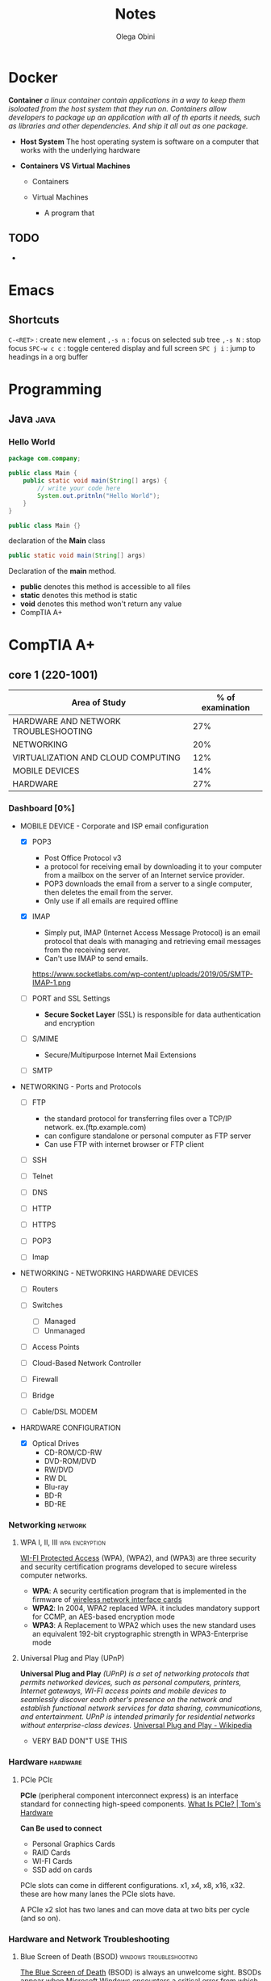 #+title: Notes
#+author: Olega Obini
#+email: obiniolega@gmail.com

* Docker

  *Container*
    /a linux container contain applications in a way to keep them isoloated from the host system that they run on./
    /Containers allow developers to package up an application with all of th eparts it needs, such as libraries/
    /and other dependencies. And ship it all out as one package./
  
  - *Host System*
    The host operating system is software on a computer that works with the underlying hardware
   
  - *Containers VS Virtual Machines*
    - Containers

    - Virtual Machines

      - A program that 
      
** TODO
  - 
* Emacs
** Shortcuts
   =C-<RET>= : create new element
   =,-s n= : focus on selected sub tree  
   =,-s N= : stop focus
   =SPC-w c c= : toggle centered display and full screen
   =SPC j i= : jump to headings in a org buffer
* Programming
** Java                                                                :java:
*** Hello World

    #+BEGIN_SRC java
      package com.company;

      public class Main {
          public static void main(String[] args) {
              // write your code here
              System.out.pritnln("Hello World");
          }
      } 
    #+END_SRC

#+BEGIN_SRC java
      public class Main {}
#+END_SRC
declaration of the *Main* class

#+BEGIN_SRC java
      public static void main(String[] args)
#+END_SRC
Declaration of the *main* method.

    - *public* denotes this method is accessible to all files
    - *static* denotes this method is static
    - *void* denotes this method won't return any value
    - CompTIA A+
* CompTIA A+
** core 1 (220-1001)

   |--------------------------------------+------------------|
   | Area of Study                        | % of examination |
   |--------------------------------------+------------------|
   | HARDWARE AND NETWORK TROUBLESHOOTING |              27% |
   | NETWORKING                           |              20% |
   | VIRTUALIZATION AND CLOUD COMPUTING   |              12% |
   | MOBILE DEVICES                       |              14% |
   | HARDWARE                             |              27% |
   |--------------------------------------+------------------|

*** Dashboard [0%]

        - MOBILE DEVICE - Corporate and ISP email configuration 
          - [X] POP3
            - Post Office Protocol v3
            - a protocol for receiving email by downloading it to your computer from a mailbox on the server of an Internet service provider.
            - POP3 downloads the email from a server to a single computer, then deletes the email from the server.
            - Only use if all emails are required offline

          - [X] IMAP
            - Simply put, IMAP (Internet Access Message Protocol) is an email protocol that deals with managing and retrieving email messages from the receiving server.
            - Can't use IMAP to send emails.
            https://www.socketlabs.com/wp-content/uploads/2019/05/SMTP-IMAP-1.png 

          - [ ] PORT and SSL Settings
            - *Secure Socket Layer* (SSL) is responsible for data authentication and encryption

          - [-] S/MIME
            - Secure/Multipurpose Internet Mail Extensions
    
          - [ ] SMTP

        - NETWORKING - Ports and Protocols

          - [ ] FTP
            - the standard protocol for transferring files over a TCP/IP network. ex.(ftp.example.com)
            - can configure standalone or personal computer as FTP server
            - Can use FTP with internet browser or FTP client

          - [ ] SSH

          - [ ] Telnet

          - [ ] DNS

          - [ ] HTTP

          - [ ] HTTPS

          - [ ] POP3

          - [ ] Imap

        - NETWORKING - NETWORKING HARDWARE DEVICES
          - [ ] Routers

          - [ ] Switches
            - [ ] Managed
            - [ ] Unmanaged

          - [ ] Access Points

          - [ ] Cloud-Based Network Controller

          - [ ] Firewall

          - [ ] Bridge

          - [ ] Cable/DSL MODEM
            
        - HARDWARE CONFIGURATION 
          - [X] Optical Drives
            - CD-ROM/CD-RW
            - DVD-ROM/DVD
            - RW/DVD
            - RW DL
            - Blu-ray
            - BD-R
            - BD-RE
        
*** Networking                                                      :network:
**** WPA I, II, III                                          :wpa:encryption:
     
     [[https://en.wikipedia.org/wiki/Wi-Fi_Protected_Access#WPA][WI-FI Protected Access]] (WPA), (WPA2), and (WPA3) are three security and security certification
     programs developed to secure wireless computer networks.
     
     - *WPA*: A security certification program that is implemented in the firmware of [[https://en.wikipedia.org/wiki/Wireless_network_interface_card][wireless network interface cards]]
     - *WPA2*: In 2004, WPA2 replaced WPA. it includes mandatory support for CCMP, an AES-based encryption mode
     - *WPA3*: A Replacement to WPA2 which uses the new standard uses an equivalent 192-bit cryptographic strength in WPA3-Enterprise mode

**** Universal Plug and Play (UPnP)
    
     *Universal Plug and Play* /(UPnP) is a set of networking protocols that permits networked devices, such as personal computers, printers,/
     /Internet gateways, WI-FI access points and mobile devices to seamlessly discover each other's presence on the network and establish/
     /functional network services for data sharing, communications, and entertainment. UPnP is intended primarily for residential networks/
     /without enterprise-class devices./ [[https://en.wikipedia.org/wiki/Universal_Plug_and_Play#:~:text=Universal%20Plug%20and%20Play%20(UPnP,network%20services%20for%20data%20sharing%2C][Universal Plug and Play - Wikipedia ]]   
     
     - VERY BAD DON"T USE THIS

*** Hardware                                                       :hardware:
**** PCIe                                                              :PCIe:
     
     *PCIe* (peripheral component interconnect express) is an interface standard for connecting high-speed components. [[https://www.tomshardware.com/reviews/pcie-definition,5754.html][What Is PCIe? | Tom's Hardware]] 
     
     *Can Be used to connect*
     - Personal Graphics Cards
     - RAID Cards
     - WI-FI Cards
     - SSD add on cards

     PCIe slots can come in different configurations. x1, x4, x8, x16, x32.
     these are how many lanes the PCIe slots have.

     A PCIe x2 slot has two lanes and can move data at two bits per cycle (and so on).
     [[https://cdn.mos.cms.futurecdn.net/jE2uu97dY2H6JC7jGqjTFT-970-80.jpg]] 

*** Hardware and Network Troubleshooting
**** Blue Screen of Death (BSOD)                    :windows:troubleshooting:
     
     [[https://www.howtogeek.com/163452/everything-you-need-to-know-about-the-blue-screen-of-death/][The Blue Screen of Death]] (BSOD) is always an unwelcome sight. BSODs appear when Microsoft Windows encounters a critical error from which it can’t
     recover, usually the result of low-level software (or drivers) crashing or faulty hardware.

     Blue screens are generally caused by problems with your computer’s hardware or issues with its hardware driver software.

     When a blue screen occurs, Windows automatically creates a “minidump” file that contains information about the crash and saves it to your disk. 
     
***** Troubleshooting
      
**** Netstat                                                        :windows:
    
     delivers basic statistics on all network activities and informs users on which ports and addresses the corresponding connections (TCP, UDP) are running
     and which ports are open for tasks.

** core 2 (220-1001)
*** Dashboard
**** Operating Systems[0/7]
     - [ ] compare 64-bit to 32-bit
     - [ ] compare Windows, MacOS, Linux
     - [ ] compare mobile phone OSs
     - [ ] compatibility concerns?
     - [ ] compare and contrast versions of MS Windows versions [0/4]
       - [ ] Windows 7
       - [ ] Windows 8
       - [ ] Windows 8.1
       - [ ] Windows 10
     - [ ] Compare Windows Features
       - [ ] Domain Access
       - [ ] Bitlocker
       - [ ] Media Center
       - [ ] BranchCache
       - [ ] EFS
     - [ ] Summarize general OS installation considerations and upgrade methods

** core 2 (220-1001)

* CPTC
** College Success 102
*** Tutoring Center - Dr.Dave
    - available from 9:00am to 4:30pm
    - lots of help for math if needed
    - not as much for english
    - contact information: tutoringcenter@cptc.edu | 253-589-559
    - virtual hours: monday-friday: 9:00 am - 4:30 pm
**** TODO [50%]
    - [X] get accurate time for operating hours
    - [ ] firm instructions to how to access the tutoring center from the website
